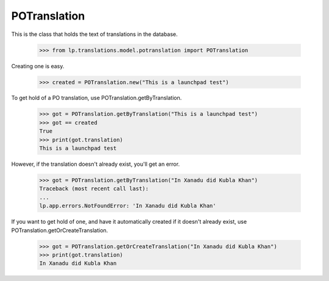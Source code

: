 POTranslation
=============

This is the class that holds the text of translations in the database.

    >>> from lp.translations.model.potranslation import POTranslation

Creating one is easy.

    >>> created = POTranslation.new("This is a launchpad test")

To get hold of a PO translation, use POTranslation.getByTranslation.

    >>> got = POTranslation.getByTranslation("This is a launchpad test")
    >>> got == created
    True
    >>> print(got.translation)
    This is a launchpad test

However, if the translation doesn't already exist, you'll get an error.

    >>> got = POTranslation.getByTranslation("In Xanadu did Kubla Khan")
    Traceback (most recent call last):
    ...
    lp.app.errors.NotFoundError: 'In Xanadu did Kubla Khan'

If you want to get hold of one, and have it automatically created if it
doesn't already exist, use POTranslation.getOrCreateTranslation.

    >>> got = POTranslation.getOrCreateTranslation("In Xanadu did Kubla Khan")
    >>> print(got.translation)
    In Xanadu did Kubla Khan
